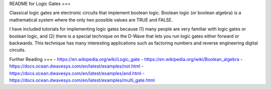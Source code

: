 README for Logic Gates
===

Classical logic gates are electronic circuits that implement boolean
logic. Boolean logic (or boolean algebra) is a mathematical system where
the only two possible values are TRUE and FALSE.

I have included tutorials for implementing logic gates because (1) many
people are very familiar with logic gates or boolean logic, and (2)
there is a special technique on the D-Wave that lets you run logic
gates either forward or backwards. This technique has many interesting
applications such as factoring numbers and reverse engineering digital
circuits.

Further Reading
===
- https://en.wikipedia.org/wiki/Logic_gate
- https://en.wikipedia.org/wiki/Boolean_algebra
- https://docs.ocean.dwavesys.com/en/latest/examples/not.html
- https://docs.ocean.dwavesys.com/en/latest/examples/and.html
- https://docs.ocean.dwavesys.com/en/latest/examples/multi_gate.html
  
